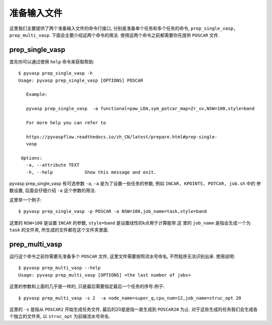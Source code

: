 ============
准备输入文件
============

这里我们主要提供了两个准备输入文件的命令行接口, 分别是准备单个任务和多个任务的命令, ``prep_single_vasp, prep_multi_vasp``. 下面会主要介绍这两个命令的用法. 使用这两个命令之前都需要你先提供 ``POSCAR`` 文件.




prep_single_vasp
===============
首先你可以通过使用 ``help`` 命令来获取帮助::

     $ pyvasp prep_single_vasp -h
     Usage: pyvasp prep_single_vasp [OPTIONS] POSCAR

        Example:

        pyvasp prep_single_vasp  -a functional=paw_LDA,sym_potcar_map=Zr_sv,NSW=100,style=band

        For more help you can refer to

        https://pyvaspflow.readthedocs.io/zh_CN/latest/prepare.html#prep-single-
        vasp

      Options:
        -a, --attribute TEXT
        -h, --help            Show this message and exit.


pyvasp prep_single_vasp 有可选参数 ``-a``, ``-a`` 是为了设置一些任务的参数, 例如 ``INCAR, KPOINTS, POTCAR, job.sh`` 中的
参数设置, 后面会仔细介绍 ``-a``  这个参数的用法.

这里举一个例子::

    $ pyvasp prep_single_vasp -p POSCAR -a NSW=100,job_name=task,style=band

这里的 ``NSW=100`` 是设置 ``INCAR`` 的参数, ``style=band`` 是设置线性的k点用于计算能带.这
里的 ``job_name`` 是指会生成一个为 ``task`` 的文件夹, 所生成的文件都在这个文件夹里面.



prep_multi_vasp
===============
运行这个命令之前你需要先准备多个 ``POSCAR`` 文件, 这里文件需要按照流水号命名, 不然程序无法识别出来.
使用说明::

    $ pyvasp prep_multi_vasp --help
    Usage: pyvasp prep_multi_vasp [OPTIONS] <the last number of jobs>

这里的参数和上面的几乎是一样的, 只是最后需要指定最后一个任务的序号.例子::

    $ pyvasp prep_multi_vasp -s 2  -a node_name=super_q,cpu_num=12,job_name=struc_opt 20

这里的 ``-s`` 是指从 ``POSCAR2`` 开始生成任务文件, 最后的20是是指一直生成到 ``POSCAR20`` 为止.
对于这些生成的任务我们会生成各个独立的文件夹, 以 ``struc_opt`` 为前缀流水号命名.
